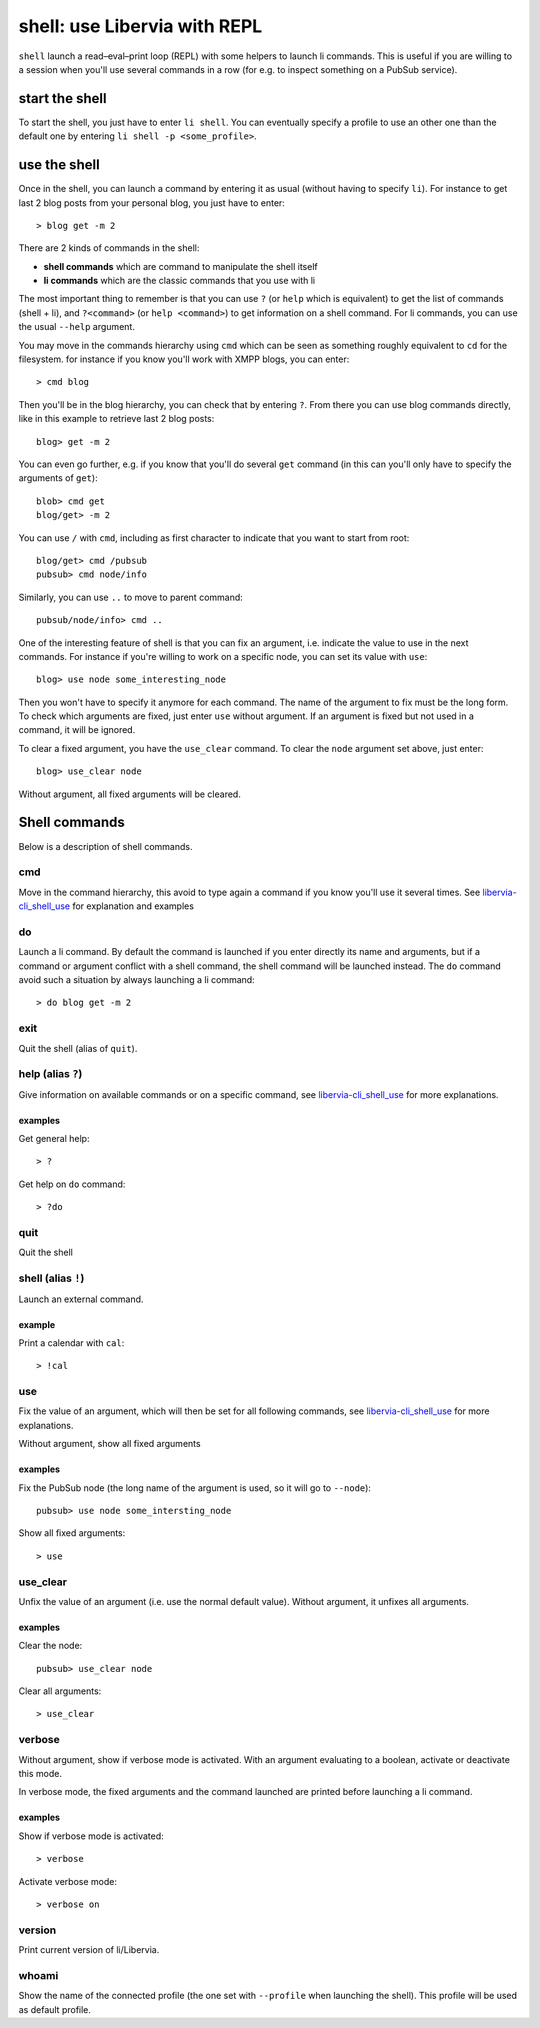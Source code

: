=============================
shell: use Libervia with REPL
=============================

``shell`` launch a read–eval–print loop (REPL) with some helpers to launch li commands.
This is useful if you are willing to a session when you'll use several commands in a row
(for e.g. to inspect something on a PubSub service).

start the shell
===============

To start the shell, you just have to enter ``li shell``. You can eventually specify a
profile to use an other one than the default one by entering ``li shell -p
<some_profile>``.


.. _libervia-cli_shell_use:

use the shell
=============

Once in the shell, you can launch a command by entering it as usual (without having to
specify ``li``). For instance to get last 2 blog posts from your personal blog, you just
have to enter::

  > blog get -m 2

There are 2 kinds of commands in the shell:

- **shell commands** which are command to manipulate the shell itself
- **li commands** which are the classic commands that you use with li

The most important thing to remember is that you can use ``?`` (or ``help`` which is
equivalent) to get the list of commands (shell + li), and ``?<command>`` (or ``help
<command>``) to get information on a shell command. For li commands, you can use the usual
``--help`` argument.

You may move in the commands hierarchy using ``cmd`` which can be seen as something
roughly equivalent to ``cd`` for the filesystem. for instance if you know you'll work with
XMPP blogs, you can enter::

  > cmd blog

Then you'll be in the blog hierarchy, you can check that by entering ``?``. From there you
can use blog commands directly, like in this example to retrieve last 2 blog posts::

  blog> get -m 2

You can even go further, e.g. if you know that you'll do several ``get`` command (in this
can you'll only have to specify the arguments of ``get``)::

  blob> cmd get
  blog/get> -m 2

You can use ``/`` with ``cmd``, including as first character to indicate that you want to
start from root::

  blog/get> cmd /pubsub
  pubsub> cmd node/info

Similarly, you can use ``..`` to move to parent command::

  pubsub/node/info> cmd ..

One of the interesting feature of shell is that you can fix an argument, i.e. indicate
the value to use in the next commands. For instance if you're willing to work on a
specific node, you can set its value with ``use``::

  blog> use node some_interesting_node

Then you won't have to specify it anymore for each command. The name of the argument to
fix must be the long form. To check which arguments are fixed, just enter ``use`` without
argument. If an argument is fixed but not used in a command, it will be ignored.

To clear a fixed argument, you have the ``use_clear`` command. To clear the ``node``
argument set above, just enter::

  blog> use_clear node

Without argument, all fixed arguments will be cleared.


Shell commands
==============

Below is a description of shell commands.


cmd
---

Move in the command hierarchy, this avoid to type again a command if you know you'll use
it several times. See libervia-cli_shell_use_ for explanation and examples

do
--

Launch a li command. By default the command is launched if you enter directly its name and
arguments, but if a command or argument conflict with a shell command, the shell command
will be launched instead. The ``do`` command avoid such a situation by always launching a
li command::

  > do blog get -m 2

exit
----

Quit the shell (alias of ``quit``).

help (alias ``?``)
------------------

Give information on available commands or on a specific command, see libervia-cli_shell_use_ for
more explanations.

examples
^^^^^^^^

Get general help::

  > ?

Get help on ``do`` command::

  > ?do

quit
----

Quit the shell

shell (alias ``!``)
-------------------

Launch an external command.

example
^^^^^^^

Print a calendar with ``cal``::

  > !cal

use
---

Fix the value of an argument, which will then be set for all following commands, see
libervia-cli_shell_use_ for more explanations.

Without argument, show all fixed arguments

examples
^^^^^^^^

Fix the PubSub node (the long name of the argument is used, so it will go to ``--node``)::

  pubsub> use node some_intersting_node

Show all fixed arguments::

  > use

use_clear
---------

Unfix the value of an argument (i.e. use the normal default value). Without argument,
it unfixes all arguments.

examples
^^^^^^^^
Clear the node::

  pubsub> use_clear node

Clear all arguments::

  > use_clear

verbose
-------

Without argument, show if verbose mode is activated. With an argument evaluating to a
boolean, activate or deactivate this mode.

In verbose mode, the fixed arguments and the command launched are printed before launching
a li command.

examples
^^^^^^^^

Show if verbose mode is activated::

  > verbose

Activate verbose mode::

  > verbose on

version
-------

Print current version of li/Libervia.

whoami
------

Show the name of the connected profile (the one set with ``--profile`` when launching the
shell). This profile will be used as default profile.
